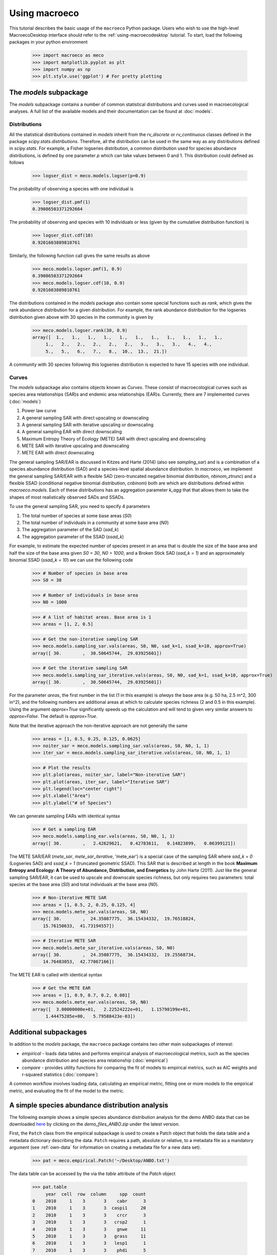.. _using-macroeco:

==============
Using macroeco
==============

This tutorial describes the basic usage of the ``macroeco`` Python package. Users who wish to use the high-level MacroecoDesktop interface should refer to the :ref:`using-macroecodesktop` tutorial.  To start, load the following packages in your python environment

    >>> import macroeco as meco
    >>> import matplotlib.pyplot as plt
    >>> import numpy as np
    >>> plt.style.use('ggplot') # For pretty plotting

The `models` subpackage
============================

The `models` subpackage contains a number of common statistical distributions and curves used in macroecological analyses.  A full list of the available models and their documentation can be found at :doc:`models`.

Distributions
-------------

All the statistical distributions contained in `models` inherit from the `rv_discrete` or `rv_continuous` classes defined in the package `scipy.stats.distributions`. Therefore, all the distribution can be used in the same way as any distributions defined in `scipy.stats`.  For example, a Fisher logseries distribution, a common distribution used for species abundance distributions, is defined by one parameter `p` which can take values between 0 and 1. This distribution could defined as follows

    >>> logser_dist = meco.models.logser(p=0.9)

The probability of observing a species with one individual is

    >>> logser_dist.pmf(1)
    0.39086503371292664

The probability of observing and species with 10 individuals or less (given by the cumulative distribution function) is

    >>> logser_dist.cdf(10)
    0.9201603889810761

Similarly, the following function call gives the same results as above

    >>> meco.models.logser.pmf(1, 0.9)
    0.39086503371292664
    >>> meco.models.logser.cdf(10, 0.9)
    0.9201603889810761

The distributions contained in the `models` package also contain some special functions such as `rank`, which gives the rank abundance distribution for a given distribution. For example, the rank abundance distribution for the logseries distribution given above with 30 species in the community is given by

    >>> meco.models.logser.rank(30, 0.9)
    array([  1.,   1.,   1.,   1.,   1.,   1.,   1.,   1.,   1.,   1.,   1.,
         1.,   2.,   2.,   2.,   2.,   2.,   3.,   3.,   3.,   4.,   4.,
         5.,   5.,   6.,   7.,   8.,  10.,  13.,  21.])

A community with 30 species following this logseries distribution is expected to have 15 species with one individual.

Curves
------

The `models` subpackage also contains objects known as `Curves`. These consist of macroecological curves such as species area relationships (SAR)s and endemic area relationships (EAR)s.  Currently, there are 7 implemented curves (:doc:`models`)

1. Power law curve
2. A general sampling SAR with direct upscaling or downscaling
3. A general sampling SAR with iterative upscaling or downscaling
4. A general sampling EAR with direct downscaling
5. Maximum Entropy Theory of Ecology (METE) SAR with direct upscaling and downscaling
6. METE SAR with iterative upscaling and downscaling
7. METE EAR with direct downscaling

The general sampling SAR/EAR is discussed in Kitzes and Harte (2014) (also see `sampling_sar`) and is a combination of a species abundance distribution (SAD) and a species-level spatial abundance distribution.  In `macroeco`, we implement the general sampling SAR/EAR with a flexible SAD (zero-truncated negative binomial distribution, `nbinom_ztrunc`) and a flexible SSAD (conditional negative binomial distribution, `cnbinom`) both are which are distributions defined within `macroeco.models`.  Each of these distributions has an aggregation parameter `k_agg` that that allows them to take the shapes of most realistically observed SADs and SSADs.

To use the general sampling SAR, you need to specify 4 parameters

1. The total number of species at some base areas (`S0`)
2. The total number of individuals in a community at some base area (`N0`)
3. The aggregation parameter of the SAD (`sad_k`)
4. The aggregation parameter of the SSAD (`ssad_k`)

For example, to estimate the expected number of species present in an area that is double the size of the base area and half the size of the base area given `S0 = 30`, `N0 = 1000`, and a Broken Stick SAD (`sad_k = 1`) and an approximately binomial SSAD (`ssad_k = 10`) we can use the following code

    >>> # Number of species in base area
    >>> S0 = 30

    >>> # Number of individuals in base area
    >>> N0 = 1000

    >>> # A list of habitat areas. Base area is 1
    >>> areas = [1, 2, 0.5]

    >>> # Get the non-iterative sampling SAR
    >>> meco.models.sampling_sar.vals(areas, S0, N0, sad_k=1, ssad_k=10, approx=True)
    array([ 30.        ,  30.50645744,  29.03925601])

    >>> # Get the iterative sampling SAR
    >>> meco.models.sampling_sar_iterative.vals(areas, S0, N0, sad_k=1, ssad_k=10, approx=True)
    array([ 30.        ,  30.50645744,  29.03925601])

For the parameter `areas`, the first number in the list (1 in this example) is *always* the base area (e.g. 50 ha, 2.5 m^2, 300 in^2), and the following numbers are additional areas at which to calculate species richness (2 and 0.5 in this example). Using the argument `approx=True` significantly speeds up the calculation and will tend to given very similar answers to `approx=False`. The default is `approx=True`.

Note that the iterative approach the non-iterative approach are not
generally the same

    >>> areas = [1, 0.5, 0.25, 0.125, 0.0625]
    >>> noiter_sar = meco.models.sampling_sar.vals(areas, S0, N0, 1, 1)
    >>> iter_sar = meco.models.sampling_sar_iterative.vals(areas, S0, N0, 1, 1)

    >>> # Plot the results
    >>> plt.plot(areas, noiter_sar, label="Non-iterative SAR")
    >>> plt.plot(areas, iter_sar, label="Iterative SAR")
    >>> plt.legend(loc="center right")
    >>> plt.xlabel("Area")
    >>> plt.ylabel("# of Species")


.. figure:: images/sampling_sar.png
    :scale: 50 %
    :align: center

We can generate sampling EARs with identical syntax

    >>> # Get a sampling EAR
    >>> meco.models.sampling_ear.vals(areas, S0, N0, 1, 1)
    array([ 30.        ,   2.42629621,   0.42783611,   0.14823899,   0.06399121])


The METE SAR/EAR (`mete_sar`, `mete_sar_iterative`, 'mete_ear') is a special case of the sampling SAR where `sad_k = 0` (Logseries SAD) and `ssad_k = 1` (truncated geometric SSAD). This SAR that is described at length in the book **Maximum Entropy and Ecology: A Theory of Abundance, Distribution, and Energetics** by John Harte (2011). Just like the general sampling SAR/EAR, it can be used to upscale and downscale species richness, but only requires two parameters: total species at the base area (`S0`) and total individuals at the base area (`N0`).

    >>> # Non-iterative METE SAR
    >>> areas = [1, 0.5, 2, 0.25, 0.125, 4]
    >>> meco.models.mete_sar.vals(areas, S0, N0)
    array([ 30.        ,  24.35087775,  36.15434332,  19.76518824,
        15.76150633,  41.73194557])

    >>> # Iterative METE SAR
    >>> meco.models.mete_sar_iterative.vals(areas, S0, N0)
    array([ 30.        ,  24.35087775,  36.15434332,  19.25568734,
        14.76483053,  42.77067166])

The METE EAR is called with identical syntax

    >>> # Get the METE EAR
    >>> areas = [1, 0.9, 0.7, 0.2, 0.001]
    >>> meco.models.mete_ear.vals(areas, S0, N0)
    array([  3.00000000e+01,   2.22524222e+01,   1.15798199e+01,
         1.44475285e+00,   5.79588423e-03])


Additional subpackages
=========================

In addition to the `models` package, the ``macroeco`` package contains two other main subpackages of interest:

* `empirical` - loads data tables and performs empirical analysis of macroecological metrics, such as the species abundance distribution and species area relationship (:doc:`empirical`)

* `compare` - provides utility functions for comparing the fit of models to empirical metrics, such as AIC weights and r-squared statistics (:doc:`compare`)

A common workflow involves loading data, calculating an empirical metric, fitting one or more models to the empirical metric, and evaluating the fit of the model to the metric.

A simple species abundance distribution analysis
================================================

The following example shows a simple species abundance distribution analysis for the demo ANBO data that can be downloaded `here <https://github.com/jkitzes/macroeco/releases/>`_ by clicking on the `demo_files_ANBO.zip` under the latest version.

First, the ``Patch`` class from the empirical subpackage is used to create a Patch object that holds the data table and a metadata dictionary describing the data. ``Patch`` requires a path, absolute or relative, to a metadata file as a mandatory argument (see :ref:`own-data` for information on creating a metadata file for a new data set).

    >>> pat = meco.empirical.Patch('~/Desktop/ANBO.txt')

The data table can be accessed by the via the `table` attribute of the `Patch` object

    >>> pat.table
         year  cell  row  column     spp  count
    0    2010     1    3       3    cabr      3
    1    2010     1    3       3  caspi1     20
    2    2010     1    3       3    crcr      3
    3    2010     1    3       3   crsp2      1
    4    2010     1    3       3    gnwe     11
    5    2010     1    3       3   grass     11
    6    2010     1    3       3   lesp1      1
    7    2010     1    3       3    phdi      5
    8    2010     1    3       3    pypo      6
    9    2010     1    3       3    ticr     50
    10   2010     2    3       2  caspi1     17
    11   2010     2    3       2   comp1      2
    12   2010     2    3       2   crsp2      7
    13   2010     2    3       2    gnwe      4
    14   2010     2    3       2   grass     26
    15   2010     2    3       2    phdi      7
    16   2010     2    3       2    pypo      8
    17   2010     2    3       2    ticr     12
    18   2010     2    3       2   unsp1      1
    19   2010     3    3       1   arsp1      1
    20   2010     3    3       1  caspi1      9
    21   2010     3    3       1   crsp2      8
    22   2010     3    3       1   grass    120
    23   2010     3    3       1    mobe      4
    24   2010     3    3       1    phdi     14
    25   2010     3    3       1    pypo     12
    26   2010     3    3       1    ticr      7
    27   2010     3    3       1   unsp1      1
    28   2010     4    3       0    crcr     23
    29   2010     4    3       0   crsp2     13
    ..    ...   ...  ...     ...     ...    ...
    [121 rows x 6 columns]


The `empirical` subpackage contains a number of functions that operate on patch objects and return macroecological metrics. Here we'll use the function ``sad`` to calculate a species abundance distribution. The function ``sad`` has the following arguments

1. The first argument is a `Patch` object

2. The second is a string specifying which column in the data table has the species names (i.e. the `spp_col`) and which, if any, has a count of individuals at a particular location (i.e. the `count_col`). For this data set, the column containing species names is `spp` and the column containing counts is `count`. Therefore, the string would read `'spp_col:spp; count_col:count'`.

    **NOTE**: If `count_col` is not given the count at any given location is assumed to be 1.

3. The third is a string specifying how to split the data. We are leaving this argument blank (`''`) in this example but see :doc:`empirical` or later in the tutorial (:ref:`a-more-complex-example`) for more information on splitting.

We can then call the ``sad`` function as follows

    >>> sad = meco.empirical.sad(pat, 'spp_col:spp; count_col:count', '')

All functions for macroecological metrics return their results as a list of tuples. Each tuple has two elements

1. A string describing how the data were split (no split in this case)

2. A result table with a column ``y`` (for univariate distributions like the species abundance distribution) or columns ``y`` and ``x`` (for curves such as a species area relationship) giving the results of the analysis.

Since the data were not split in this example, the list has only one tuple.  The result is

    >>> sad
    [('',        spp     y
    0    arsp1     2
    1     cabr    31
    2   caspi1    58
    3     chst     1
    4    comp1     5
    5     cran     4
    6     crcr    65
    7    crsp2    79
    8     enfa     1
    9     gnwe    41
    10   grass  1110
    11   lesp1     1
    12    magl     1
    13    mesp     6
    14    mobe     4
    15    phdi   210
    16   plsp1     1
    17    pypo    73
    18    sasp     2
    19    ticr   729
    20   unsh1     1
    21   unsp1    18
    22   unsp3     1
    23   unsp4     1)]

where the first element of the tuple is `''` (an empty string because no split occurred) and the second element in the tuple is a `pandas` DataFrame with two columns: 1) the species ID (`spp`) and 2) the abundance of each species (`y`).  The DataFrame itself can easily be extracted

    >>> sad_df = sad[0][1]

where we recognize that the DataFrame is the second element (index 1) of the first tuple in the list (index 0).  This notation will make more sense when we consider splitting the data below (:ref:`a-more-complex-example`).

Any number of distributions from the `models` subpackage can be fit to the resulting empirical metric. The code below fits a Fisher's logseries distribution and uses the function ``AIC`` from the compare subpackage to calculate the AIC for this distribution and data.

    >>> # Fit the logseries distribution to the empirical SAD
    >>> p = meco.models.logser.fit_mle(sad_df['y'])
    >>> p
    (0.9984913251355505,)

We can then get an AIC value to determine the "goodness of fit" of the logseries distribution to the empirical data.

    >>> # Get the AIC value
    >>> logser_aic = meco.compare.AIC(sad_df['y'], meco.models.logser(p[0]))
    >>> logser_aic
    206.2729258353742

If you are using the `ipython` environment you can see the arguments that meco.compare.AIC takes using `meco.compare.AIC?`.  In short, the function takes in the data (in this case the species abundance distribution) and fitted model object and returns the AIC value.  Of course, AICs aren't very useful by themselves, so let's compare the logseries fit to a broken stick distribution, another classic theoretical SAD.  This is equivalent to a zero-truncated negative binomial distribution with aggregation parameter `k` equal to 1.

    >>> # Get Broken Stick AIC
    >>> broken_stick_aic = meco.compare.AIC(sad_df['y'], meco.models.nbinom_ztrunc(np.mean(sad_df['y']), 1))
    >>> broken_stick_aic
    274.27490655552322

We can see that the lower AIC for the logseries suggests that this is a more appropriate model for this SAD.

We could also visually compare these models using their rank abundance distributions.  We first generate the rank abundance distributions for the fitted logseries and the broken stick distributions and then plot it against the empirical data.

    >>> logser_rad = meco.models.logser.rank(len(sad_df), p)
    >>> broken_stick_rad = meco.models.nbinom_ztrunc.rank(len(sad_df), np.mean(sad_df['y']), 1)

    >>> # Plot the empirical data. Note that [::-1] reverses the order of a vector
    >>> ranks = np.arange(1, len(sad_df['y']) + 1)
    >>> plt.semilogy(ranks, np.sort(sad_df['y'])[::-1], label="Empirical RAD")

    >>> # Plot the RAD of the models
    >>> plt.semilogy(ranks, logser_rad[::-1], label="Logseries RAD")
    >>> plt.semilogy(ranks, broken_stick_rad[::-1], label="Broken Stick RAD")
    >>> plt.xlabel("Rank")
    >>> plt.ylabel("Log(Abundance)")
    >>> plt.legend()
    >>> plt.show()

.. figure:: images/sad_rads.png
    :scale: 50 %
    :align: center

A simple species-area relationship analysis
===========================================

We can also analyze species-area relationships (SAR)s using `macroeco`. To get an empirical SAR from the ANBO data we use the function `meco.empirical.sar`.  As described in the documentation, this function takes 4 key arguments

1. `patch`: The empirical `Patch` object

2. `cols`: A semicolon-separated column string that identifies the species column (i.e. `spp_col`, the column containing the species names), the count column (i.e. `count_col`, the column containing the species counts at a particular location), the x column (i.e. `x_col`, the column specifying the spatial location of an individual in the x direction),  and the y column (i.e. `y_col`, which column specifying the spatial location of an individual in the y direction).  For example, this string for the ANBO data would be `'spp_col:spp; count_col:count; x_col:row; y_col:column'` because the column that contains the species names is `spp`, the column that contains the counts is `count`, the column that contain the spatial location of an individual in the x direction is `row` and the column that contains the spatial location of an individual in the y direction is `column`.  For the SAR analysis, `x_col` and `y_col` must be specified.

3. `splits`: A string specifying whether the analysis should be run on different subsets of the data. For example, if one had a column `year` specifying different years that the community census was completed the string `year:split` would run the analysis on each year separately. `split` is a key word described in the documentation.

4. `divs`: A semicolon-separated string that describes how to successively divide the patch along the `x_col` and `y_col` dimensions. For example, the string `'1,2; 2,2; 2,4'` will calculate the average species richness at three areas. The first areas (1,2) will be made by dividing the x column into 1 equal part and the y column into 2 equal parts.  The second areas (2, 2) will be made by dividing the x column and the y column into 2 equal parts.  The third areas (2, 4) will be made by dividing the x column in 2 equal parts and the y column in 4 equal parts.

To illustrate this dividing, let's look at the ANBO plot. The ANBO census was performed on a 4m x 4m = 16 m^2 grid, as shown below

.. figure:: images/ANBO_grid.png
    :align: center
    :scale: 30 %

A division of (1, 2) gives two areas of size 8 m^2 by dividing the plot horizontally into two halves

.. figure:: images/ANBO_div1.png
    :align: center
    :scale: 30 %

A division of (2, 1) gives two areas of size 8 m^2 by dividing the plot vertically into two halves

.. figure:: images/ANBO_div2.png
    :align: center
    :scale: 30 %

A division of (2, 2) gives four areas of size 4 m^2 by dividing the plot vertically and horizontally

.. figure:: images/ANBO_div3.png
    :align: center
    :scale: 30 %

The get the SAR for the areas 1, 2, 4, 8, and 16 m^2 we use the following code.

    >>> sar = meco.empirical.sar(pat, 'spp_col:spp; count_col:count; x_col:row; y_col:column', "", "1,1; 1,2; 2,1; 2,2; 2,4; 4,2; 4,4")
    >>> sar
    [('',    div  n_individs    n_spp   x        y
      0  1,1   2445.0000  24.0000  16  24.0000
      1  1,2   1222.5000  18.5000   8  18.5000
      2  2,1   1222.5000  17.0000   8  17.0000
      3  2,2    611.2500  13.5000   4  13.5000
      4  2,4    305.6250  10.1250   2  10.1250
      5  4,2    305.6250  10.5000   2  10.5000
      6  4,4    152.8125   7.5625   1   7.5625)]

The output of the SAR function is a list of tuples where each tuple is a particular split.  Because we did not split the data (i.e. the `split` parameter was `''`), we have one tuple.  The second item in this tuple is a `pandas` DataFrame that contains the key results of the analysis

    >>> sar_table = sar[0][1]
    >>> sar_table
       div  n_individs    n_spp   x        y
    0  1,1   2445.0000  24.0000  16  24.0000
    1  1,2   1222.5000  18.5000   8  18.5000
    2  2,1   1222.5000  17.0000   8  17.0000
    3  2,2    611.2500  13.5000   4  13.5000
    4  2,4    305.6250  10.1250   2  10.1250
    5  4,2    305.6250  10.5000   2  10.5000
    6  4,4    152.8125   7.5625   1   7.5625


The column `div` gives the divisions specified in the function call. The column `n_individs` specifies the average number of individuals across the cells made from the given division. `n_spp` gives the average species across the cells made from the given division. `x` gives the absolute area of a cell for the given division. `y` gives the same information as `n_spp` and is included for easy plotting.

For example, the row with `div =  2,2` is a result of dividing the ANBO plot into 4 equal sized areas of 4 m^2, calculating the the species richness and total number of individuals in each of the 4 areas and returning the average species richness and total number of individuals over the four areas.

For plotting, one might want to combine like areas to a single value and then plot.

    >>> # Combine similar areas
    >>> combined_sar = sar_table.groupby('x').mean().reset_index()

    >>> # Plot the SAR
    >>> plt.loglog(combined_sar['x'], combined_sar['y'], '-o', label="Empirical SAR")
    >>> plt.xlabel("Log(Area)")
    >>> plt.ylabel("Log(Species)")

.. figure:: images/emp_sar.png
    :scale: 50 %
    :align: center

If we want to compare the empirical SAR to a power law SAR and a METE SAR we can first fit each of these curves to the data.  To fit the METE SAR, we only need the total number of species (`n_spp`) and total number of individuals (`n_individs`) at the base scale (i.e. at `div = 1,1`). We could either look at the table at see that `n_spp` at `div = 1,1` is 24 and `n_individs` is 2445 or pass in the data frame to the `fit_lsq` method of the `mete_sar` curve

    >>> # Fit the METE SAR
    >>> S0, N0 = meco.models.mete_sar_iterative.fit_lsq(sar_table)
    >>> S0, N0
    (24.0, 2445.0)

    >>> # Get the predicted values from the fitted METE SAR
    >>> pred_mete = meco.models.mete_sar_iterative.vals(combined_sar['x'][::-1], S0, N0, approx=True)

We can fit a power law SAR using similar notation

    >>> # Fit the power law
    >>> c, z = meco.models.power_law.fit_lsq(combined_sar['x'], combined_sar['y'])
    >>> c, z
    (7.617934680879773, 0.41241825356358003)

    >>> # Get the predicted value from the fitted power law
    >>> pred_power_law = meco.models.power_law.vals(combined_sar['x'][::-1], c, z)

and then compare these theoretical SARs to the empirical SAR

    >>> plt.loglog(combined_sar['x'][::-1], pred_power_law, '-o', label="Power Law SAR")
    >>> plt.loglog(combined_sar['x'][::-1], pred_mete, '-o', label="METE SAR")
    >>> plt.legend()
    >>> plt.show()

.. figure:: images/all_sars.png
    :scale: 50 %
    :align: center

Clearly the power law SAR provides a better fit to the data than the METE SAR.  We can confirm this quantitatively using a one to one R^2 value when we compare observed (Empirical SAR) and predicted values (METE or Power Law SAR).  If the predicted SAR is a perfect fit to the observed SAR, the predicted values will exactly equal the observed values (i.e. fall along the one to one line).

    >>> r2_mete = meco.compare.r_squared(combined_sar['y'][::-1], pred_mete, one_to_one=True, log_trans=True)
    >>> r2_mete
    0.65340238146107854

    >>> r2_power_law = meco.compare.r_squared(combined_sar['y'][::-1], pred_power_law, one_to_one=True, log_trans=True)
    >>> r2_power_law
    0.99939083620342017

The R^2 for the power law is close to one and greater than the R^2 for the METE SAR supporting the plot that the power law is a better model for the SAR. Note that unadjusted R^2 values are not generally comparable across different models.

A simple spatial analysis
==========================

Another potential analysis we can do with `macroeco` is to analyze the spatial patterns of individuals in the plot. We can get the spatial patterns of all the species in plot by using the `meco.empirical.ssad` function.

The SSAD is a species-level spatial abundance distribution.  In other words, how are the individuals of a species distributed in space? The empirical SSAD function has three arguments. The first is the Patch object, the second is the `cols` string, and the third is the split string specifying how to grid a given landscape.

For example, the split string `'row:4; column:4'` says to divide the column `row` into 4 equally spaced sections and divide the column `column` into 4 equally spaced sections.  This gives a grid with 16 equally sized cells.

.. figure:: images/ANBO_div4.png
    :align: center
    :scale: 30 %

We can do this for the ANBO data using the following code

    >>> all_spp_ssads = meco.empirical.ssad(pat, 'spp_col:spp; count_col:count', 'row:4; column:4')

The result `all_spp_ssads` is a list with 24 tuples where each tuple contains two items.  The first item is a string giving a species name and the second item is a data frame giving the abundance of the given species in each of the 16 cells.

    >>> all_spp_ssads[0]
        ('arsp1',     y
     0   0
     1   0
     2   0
     3   0
     4   0
     5   0
     6   0
     7   0
     8   1
     9   0
     10  0
     11  0
     12  0
     13  1
     14  0
     15  0)

If we want to quantify the aggregation of each of these species in space, we can loop through all of the species in `all_spp_ssads` (24 of them) and fit a finite negative binomial distribution to each species.  A finite negative binomial distribution describes the probability of a single cell on the landscape having an abundance of 0-n where n is the total number of individuals in the species of interest.

The `k` parameter of this distribution specifies how aggregated a species is in space with `k` approaching 0 being very aggregated and `k` approaching infinity being binomially distributed.  Here is how we can fit the spatial distribution of each species in the landscape to a finite negative binomial distribution and extract the aggregation parameter `k` ::


    # Store the results
    agg_res = {}

    # Loop through all species
    for spp_name, data in all_spp_ssads:

        # Fit finite negative binomial distribution
        k_param = meco.models.cnbinom.fit_mle(data['y'], k_array=np.linspace(0.01, 5, num=1000))[1]

        # Get total abundance for a given species
        total_abund = data['y'].sum()

        # Store k parameter and total abundance for each species
        agg_res[spp_name] = (k_param, total_abund)


The dictionary `agg_res` contains the `k` parameter and total abundance for each species in the ANBO data.  If we wanted to see how `k` varied with abundance we could plot `k` versus abundance for each species ::

    # Extract k and abundance
    k, abund = zip(*list(agg_res.viewvalues()))

    # Get abundances greater than 20
    gt_20 = np.array(abund) > 20

    plt.semilogx(np.array(abund)[gt_20], np.array(k)[gt_20], 'o')
    plt.xlabel("log(Abundance)")
    plt.ylabel("k parameter")
    plt.show()

.. figure:: images/k_fig.png
    :scale: 50 %
    :align: center

.. _a-more-complex-example:

A more complex analysis
=========================

One of the major benefits of `macroeco` is that you can explore how macroecological patterns vary across scale and/or for different subsets of your data. For example, what if we wanted to explore how an SAD changed across scale?  We will again use the ANBO data to illustrate this example.

Remember that the ANBO census was conducted on a 4m x 4m grid where each cell was 1m x 1m.  To examine how the SAD changes across scale, we will take the following steps.

First, split the ANBO plot on the `row` and `column` columns and get the empirical SAD for each of the resulting cells.  For example, if I split `row` into 2 equal halves and `column` into 4 equal halves I will get a plot that contains 8 cells of that are 2 m^2.

.. figure:: images/ANBO_div5.png
    :align: center
    :scale: 30 %

Each of these cells has a unique SAD.  I get these SADs using the following code

    >>> # Split row by 2, split column by 4
    >>> split_sads = meco.empirical.sad(pat, "spp_col:spp; count_col:count", splits="row:2; column:4")

`split_sads` is a list with 8 tuples and each tuple contains the empirical SAD for one of the 8 cells created by `splits`. For example,

    >>> split_sads[0]
    ('row>=-0.5; row<1.5; column>=-0.5; column<0.5',
           spp    y
     1    cabr    7
     3    chst    1
     5    cran    2
     6    crcr   13
     7   crsp2    7
     9    gnwe    5
     10  grass  130
     15   phdi   22
     16  plsp1    1
     17   pypo    4
     19   ticr  210
     23  unsp4    1)

The second item in this tuple is the empirical SAD for one of the 8 cells created by `splits`. The first item is a string that tells us that this is an SAD from the cell where row is greater than -0.5 and less than 1.5 and the column is greater than -0.5 and less than 0.5.  Here is the visual representation of that cell

.. figure:: images/ANBO_div6.png
    :align: center
    :scale: 30 %

The second step is to fit a an theoretical SAD to the empirical SAD in each cell.  If we are interested in how the shape of the SAD changes with scale, we might want to fit a zero-truncated negative binomial distribution and look at the shape parameter of this distribution, `k` in each cell. We could then take the average of `k` across all SADs at that scale.

Third, we want to repeat this analysis across multiple scales

Here is the code to get the empirical SADs for 1m x 1m, 2m x 2m, 2m x 4m, 4m x 2m, and 4m x 4m scales. ::

    # Redefining the patch
    pat = meco.empirical.Patch("~/Desktop/ANBO.txt")

    # Get the empirical SAD in each 1m x 1m cell
    splits1 = "row:4; column:4"

    # Get the empirical SAD in each 2m x 1m cell
    splits2 = "row:2; column:4"

    # Get the empirical SAD in 4 2m x 2m cells (upper left , upper right, lower left, lower right)
    splits3 = "row:2; column:2"

    # Get the empirical SAD in left half and right half 4m x 2m cells
    splits4 = "row:1; column:2"

    # Get the SAD for the full plot
    splits5 = "row:1; column:1"

    all_splits = [splits1, splits2, splits3, splits4, splits5]

    # Store all the empirical SAD results
    results = []

    for split in all_splits:
        results.append(meco.empirical.sad(pat, 'spp_col:spp; count_col:count', splits=split))

The parameter `results` stores the empirical SAD results across scales. For example, `results[0]` is a list of length 16 that has the SAD for each cell in the plot.

    >>> len(results[0])
    16
    >>> results[0][0]
    ('row>=-0.5; row<0.5; column>=-0.5; column<0.5',       spp    y
     1    cabr    2
     3    chst    1
     5    cran    1
     6    crcr    3
     10  grass   42
     15   phdi    8
     16  plsp1    1
     17   pypo    3
     19   ticr  140
     23  unsp4    1)


Now we fit all the SADs to a zero-truncated negative binomial distribution and plot the results ::

    # Fit the SAD

    # Store the average ks
    avg_ks = []

    for tres, split_str in zip(results, all_splits):

        within_scale_ks = []

        for split in tres:

            within_scale_ks.append(meco.models.nbinom_ztrunc.fit_mle(split[1]['y'])[1])

        avg_ks.append(np.mean(within_scale_ks))

    # Plot the results
    areas = [1, 2, 4, 8, 16]
    plt.plot(areas, avg_ks, '-o')
    plt.xlabel("Scale/Area in m^2")
    plt.ylabel("k of zero-truncated NBD")
    plt.show()

.. figure:: images/scale_of_sad.png
    :scale: 50 %
    :align: center

For this data, `k` is clearly decreasing with increasing scale.








